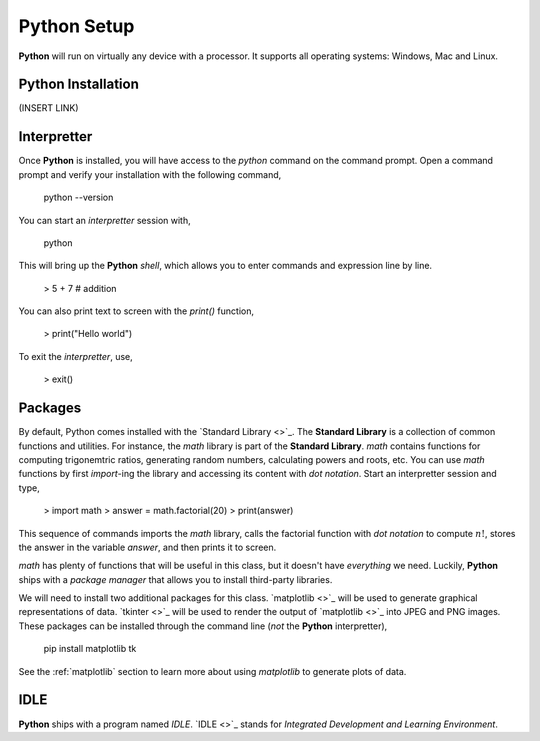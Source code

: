 .. _python_setup:

============
Python Setup
============

**Python** will run on virtually any device with a processor. It supports all operating systems: Windows, Mac and Linux.

Python Installation
===================

(INSERT LINK)

Interpretter
============

Once **Python** is installed, you will have access to the `python` command on the command prompt. Open a command prompt and verify your installation with the following command, 

    python --version

You can start an *interpretter* session with,

    python

This will bring up the **Python** *shell*, which allows you to enter commands and expression line by line. 

    > 5 + 7 # addition

You can also print text to screen with the `print()` function,

    > print("Hello world")

To exit the *interpretter*, use,

    > exit()

Packages
========

By default, Python comes installed with the `Standard Library <>`_. The **Standard Library** is a collection of common functions and utilities. For instance, the `math` library is part of the **Standard Library**. `math` contains functions for computing trigonemtric ratios, generating random numbers, calculating powers and roots, etc. You can use `math` functions by first `import`-ing the library and accessing its content with *dot notation*. Start an interpretter session and type,

    > import math
    > answer = math.factorial(20)
    > print(answer)

This sequence of commands imports the `math` library, calls the factorial function with *dot notation* to compute :math:`n!`, stores the answer in the variable `answer`, and then prints it to screen.

`math` has plenty of functions that will be useful in this class, but it doesn't have *everything* we need. Luckily, **Python** ships with a *package manager* that allows you to install third-party libraries.

We will need to install two additional packages for this class. `matplotlib <>`_ will be used to generate graphical representations of data. `tkinter <>`_ will be used to render the output of `matplotlib <>`_ into JPEG and PNG images. These packages can be installed through the command line (*not* the **Python** interpretter),

    pip install matplotlib tk

See the :ref:`matplotlib` section to learn more about using *matplotlib* to generate plots of data.

IDLE
====

**Python** ships with a program named *IDLE*. `IDLE <>`_ stands for *Integrated Development and Learning Environment*. 
